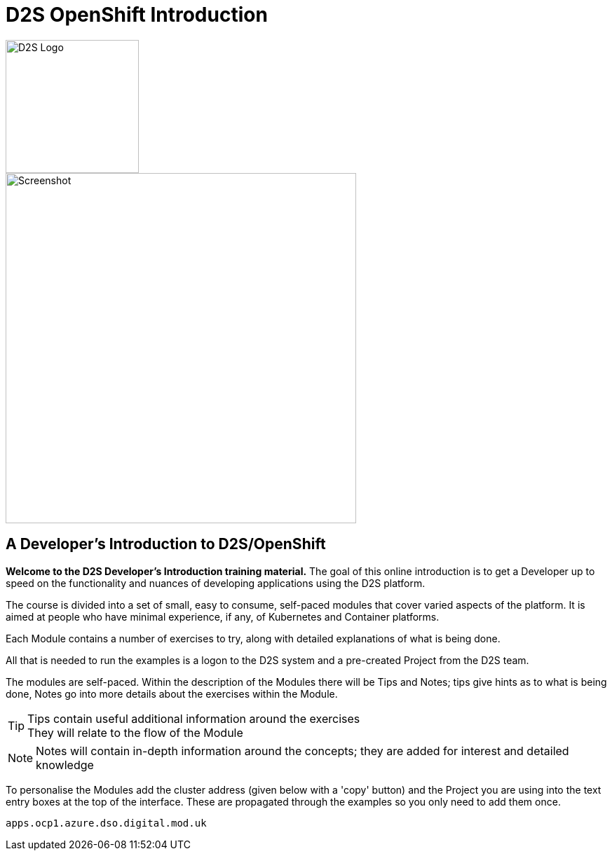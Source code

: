 = D2S OpenShift Introduction

image::d2s.png[D2S Logo,width=190px,float="right",align="center"]

:!sectids:

image::000-image001.png[Screenshot,width=500px]

== *A Developer's Introduction to D2S/OpenShift*

*Welcome to the D2S Developer's Introduction training material.* The goal of this online introduction is to get a Developer up to speed on the functionality and nuances of developing applications using the D2S platform.

The course is divided into a set of small, easy to consume, self-paced modules that cover varied aspects of the platform. It is aimed at people who have minimal experience, if any, of Kubernetes and Container platforms.

Each Module contains a number of exercises to try, along with detailed explanations of what is being done. 

All that is needed to run the examples is a logon to the D2S system and a pre-created Project from the D2S team.

The modules are self-paced. Within the description of the Modules there will be Tips and Notes; tips give hints as to what is being done, Notes go into more details about the exercises within the Module.

[TIP]
====
Tips contain useful additional information around the exercises +
They will relate to the flow of the Module
====

[NOTE]
====
Notes will contain in-depth information around the concepts; they are added for interest and detailed knowledge
====

To personalise the Modules add the cluster address (given below with a 'copy' button) and the Project you are using into the text entry boxes at the top of the interface. These are propagated through the
examples so you only need to add them once.

[.console-input]
[source,bash]
----
apps.ocp1.azure.dso.digital.mod.uk
----

